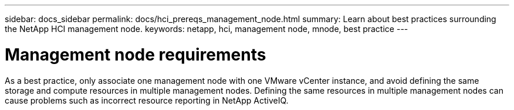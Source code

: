 ---
sidebar: docs_sidebar
permalink: docs/hci_prereqs_management_node.html
summary: Learn about best practices surrounding the NetApp HCI management node.
keywords: netapp, hci, management node, mnode, best practice
---

= Management node requirements
:hardbreaks:
:nofooter:
:icons: font
:linkattrs:
:imagesdir: ../media/
:keywords: netapp, hci, management node, mnode, best practice

[.lead]
As a best practice, only associate one management node with one VMware vCenter instance, and avoid defining the same storage and compute resources in multiple management nodes. Defining the same resources in multiple management nodes can cause problems such as incorrect resource reporting in NetApp ActiveIQ.
